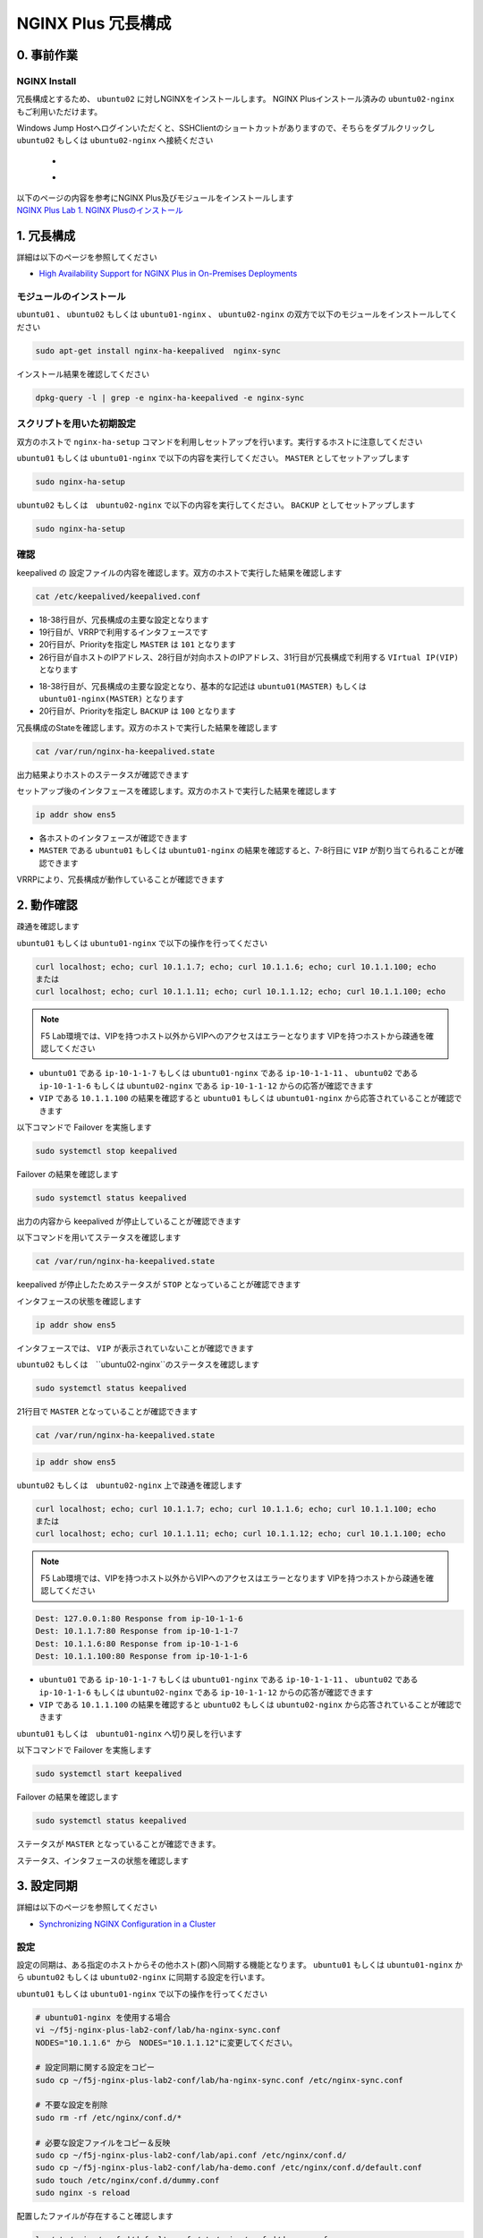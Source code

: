NGINX Plus 冗長構成
####

0. 事前作業
====

NGINX Install
----

冗長構成とするため、 ``ubuntu02`` に対しNGINXをインストールします。 NGINX Plusインストール済みの ``ubuntu02-nginx`` もご利用いただけます。

Windows Jump Hostへログインいただくと、SSHClientのショートカットがありますので、そちらをダブルクリックし
``ubuntu02`` もしくは ``ubuntu02-nginx`` へ接続ください

   - .. image:: ../module01/media/putty_icon.jpg
      :width: 50

   - .. image:: ../module01/media/putty_menu.jpg
      :width: 200

| 以下のページの内容を参考にNGINX Plus及びモジュールをインストールします
| `NGINX Plus Lab 1. NGINX Plusのインストール <https://f5j-nginx-plus-lab1.readthedocs.io/en/latest/class1/module2/module2.html#nginx-plus-15min>`__

1. 冗長構成
====

.. image:: ./media/nginx-ha-slide.jpg
   :width: 500

詳細は以下のページを参照してください

- `High Availability Support for NGINX Plus in On-Premises Deployments <https://docs.nginx.com/nginx/admin-guide/high-availability/ha-keepalived/>`__

モジュールのインストール
----

``ubuntu01`` 、 ``ubuntu02`` もしくは ``ubuntu01-nginx`` 、 ``ubuntu02-nginx`` の双方で以下のモジュールをインストールしてください

.. code-block:: cmdin

  sudo apt-get install nginx-ha-keepalived  nginx-sync

インストール結果を確認してください

.. code-block:: cmdin

  dpkg-query -l | grep -e nginx-ha-keepalived -e nginx-sync

.. code-block:: bash
  :caption: 実行結果サンプル
  :linenos:

  ii  nginx-ha-keepalived                2.2.7-4~focal                         amd64        Tools for creating and managing NGINX Plus HA cluster
  ii  nginx-sync                         1.1                                   all          nginx configs synchronization script

スクリプトを用いた初期設定
----

双方のホストで ``nginx-ha-setup`` コマンドを利用しセットアップを行います。実行するホストに注意してください

``ubuntu01`` もしくは ``ubuntu01-nginx`` で以下の内容を実行してください。 ``MASTER`` としてセットアップします

.. code-block:: cmdin

  sudo nginx-ha-setup

.. code-block:: bash
  :caption: 実行結果サンプル
  :linenos:
  :emphasize-lines: 16,24,28,30,33,41,43,53,61

  Thank you for using NGINX Plus!
  
  This script is intended for use with RHEL/CentOS/SLES/Debian/Ubuntu-based systems.
  It will configure highly available NGINX Plus environment in Active/Passive pair.
  
  NOTE: you will need the following in order to continue:
   - 2 running systems (nodes) with static IP addresses
   - one free IP address to use as Cluster IP endpoint
  
  It is strongly recommended to run this script simultaneously on both nodes,
  e.g. use two terminal windows and switch between them step by step.
  
  It is recommended to run this script under screen(1) in order to allow
  installation process to continue in case of unexpected session disconnect.
  
  Press <Enter> to continue...  << ENTER を入力
  
  Step 1: configuring internal management IP addresses.
  
  In order to communicate with each other, both nodes must have at least one IP address.
  
  The guessed primary IP of this node is: 10.1.1.7/24  
  
  Do you want to use this address for internal cluster communication? (y/n)  << y を入力
  IP address of this host is set to: 10.1.1.7/24
  Primary network interface: ens5
  
  Now please enter IP address of a second node: 10.1.1.6  << 10.1.1.6もしくは10.1.1.12(対向のNGINX) を入力
  You entered: 10.1.1.6
  Is it correct? (y/n)  << y を入力
  IP address of the second node is set to: 10.1.1.6
  
  Press <Enter> to continue...  << ENTER を入力
  
  Step 2: creating keepalived configuration
  
  Now you have to choose cluster IP address.
  This address will be used as en entry point to all your cluster resources.
  The chosen address must not be one already associated with a physical node.
  
  Enter cluster IP address: 10.1.1.100  << 10.1.1.100(HA IP) を入力
  You entered: 10.1.1.100
  Is it correct? (y/n) << y を入力
  
  You must choose which node should have the MASTER role in this cluster.
  
  Please choose what the current node role is:
  1) MASTER
  2) BACKUP
  
  (on the second node you should choose the opposite variant)
  
  Press 1 or 2.  << 1(MASTER) を入力
  This is the MASTER node.
  
  Step 3: starting keepalived
  
  Starting keepalived...
  keepalived has been successfully started.
  
  Press <Enter> to continue... << ENTER を入力
  
  Step 4: configuring cluster
  
  Enabling keepalived and nginx at boot time...
  Initial configuration complete!
  
  keepalived logs are written to syslog and located here:
  /var/log/syslog
  
  Further configuration may be required according to your needs
  and environment.
  Main configuration file for keepalived can be found at:
   /etc/keepalived/keepalived.conf
  
  To control keepalived, use 'service keepalived' command:
   service keepalived status
  
  keepalived documentation can be found at:
  http://www.keepalived.org/
  
  NGINX-HA-keepalived documentation can be found at:
  /usr/share/doc/nginx-ha-keepalived/README
  
  Thank you for using NGINX Plus!

``ubuntu02`` もしくは　``ubuntu02-nginx`` で以下の内容を実行してください。 ``BACKUP`` としてセットアップします

.. code-block:: cmdin

  sudo nginx-ha-setup

.. code-block:: bash
  :caption: 実行結果サンプル
  :linenos:
  :emphasize-lines: 16,24,28,30,33,41,43,53,61

  Thank you for using NGINX Plus!
  
  This script is intended for use with RHEL/CentOS/SLES/Debian/Ubuntu-based systems.
  It will configure highly available NGINX Plus environment in Active/Passive pair.
  
  NOTE: you will need the following in order to continue:
   - 2 running systems (nodes) with static IP addresses
   - one free IP address to use as Cluster IP endpoint
  
  It is strongly recommended to run this script simultaneously on both nodes,
  e.g. use two terminal windows and switch between them step by step.
  
  It is recommended to run this script under screen(1) in order to allow
  installation process to continue in case of unexpected session disconnect.
  
  Press <Enter> to continue...  << ENTER を入力
  
  Step 1: configuring internal management IP addresses.
  
  In order to communicate with each other, both nodes must have at least one IP address.
  
  The guessed primary IP of this node is: 10.1.1.6/24
  
  Do you want to use this address for internal cluster communication? (y/n)  << y を入力
  IP address of this host is set to: 10.1.1.6/24
  Primary network interface: ens5
  
  Now please enter IP address of a second node: 10.1.1.7  << 10.1.1.7もしくは10.1.1.11(対向のNGINX) を入力
  You entered: 10.1.1.7
  Is it correct? (y/n)  << y を入力
  IP address of the second node is set to: 10.1.1.7
  
  Press <Enter> to continue...  << ENTER を入力
  
  Step 2: creating keepalived configuration
  
  Now you have to choose cluster IP address.
  This address will be used as en entry point to all your cluster resources.
  The chosen address must not be one already associated with a physical node.
  
  Enter cluster IP address: 10.1.1.100  << 10.1.1.100(HA IP) を入力
  You entered: 10.1.1.100
  Is it correct? (y/n) << y を入力
  
  You must choose which node should have the MASTER role in this cluster.
  
  Please choose what the current node role is:
  1) MASTER
  2) BACKUP
  
  (on the second node you should choose the opposite variant)
  
  Press 1 or 2.  << 2(BACKUP) を入力
  This is the BACKUP node.
  
  Step 3: starting keepalived
  
  Starting keepalived...
  keepalived has been successfully started.
  
  Press <Enter> to continue... << ENTER を入力
  
  Step 4: configuring cluster
  
  Enabling keepalived and nginx at boot time...
  Initial configuration complete!
  
  keepalived logs are written to syslog and located here:
  /var/log/syslog
  
  Further configuration may be required according to your needs
  and environment.
  Main configuration file for keepalived can be found at:
   /etc/keepalived/keepalived.conf
  
  To control keepalived, use 'service keepalived' command:
   service keepalived status
  
  keepalived documentation can be found at:
  http://www.keepalived.org/
  
  NGINX-HA-keepalived documentation can be found at:
  /usr/share/doc/nginx-ha-keepalived/README
  
  Thank you for using NGINX Plus!

確認
----

keepalived の 設定ファイルの内容を確認します。双方のホストで実行した結果を確認します

.. code-block:: cmdin

  cat /etc/keepalived/keepalived.conf

.. code-block:: bash
  :caption: 実行結果サンプル
  :linenos:
  :emphasize-lines: 19,20,26,28,31

  ## ubuntu01 もしくは ubuntu01-nginx の出力結果
  global_defs {
          vrrp_version 3
  }
  
  vrrp_script chk_manual_failover {
          script "/usr/lib/keepalived/nginx-ha-manual-failover"
          interval 10
          weight 50
  }
  
  vrrp_script chk_nginx_service {
          script "/usr/lib/keepalived/nginx-ha-check"
          interval 3
          weight 50
  }
  
  vrrp_instance VI_1 {
          interface ens5
          priority 101
          virtual_router_id 51
          advert_int 1
          accept
          garp_master_refresh 5
          garp_master_refresh_repeat 1
          unicast_src_ip 10.1.1.7/24
          unicast_peer {
                  10.1.1.6
          }
          virtual_ipaddress {
                  10.1.1.100
          }
          track_script {
                  chk_nginx_service
                  chk_manual_failover
          }
          notify "/usr/lib/keepalived/nginx-ha-notify"
  }

- 18-38行目が、冗長構成の主要な設定となります
- 19行目が、VRRPで利用するインタフェースです
- 20行目が、Priorityを指定し ``MASTER`` は ``101`` となります
- 26行目が自ホストのIPアドレス、28行目が対向ホストのIPアドレス、31行目が冗長構成で利用する ``VIrtual IP(VIP)`` となります

.. code-block:: bash
  :caption: 実行結果サンプル
  :linenos:
  :emphasize-lines: 19,20,26,28,31

  ## ubuntu02 もしくは　ubuntu02-nginx の出力結果
  global_defs {
          vrrp_version 3
  }
  
  vrrp_script chk_manual_failover {
          script "/usr/lib/keepalived/nginx-ha-manual-failover"
          interval 10
          weight 50
  }
  
  vrrp_script chk_nginx_service {
          script "/usr/lib/keepalived/nginx-ha-check"
          interval 3
          weight 50
  }
  
  vrrp_instance VI_1 {
          interface ens5
          priority 100
          virtual_router_id 51
          advert_int 1
          accept
          garp_master_refresh 5
          garp_master_refresh_repeat 1
          unicast_src_ip 10.1.1.6/24
          unicast_peer {
                  10.1.1.7
          }
          virtual_ipaddress {
                  10.1.1.100
          }
          track_script {
                  chk_nginx_service
                  chk_manual_failover
          }
          notify "/usr/lib/keepalived/nginx-ha-notify"
  }

- 18-38行目が、冗長構成の主要な設定となり、基本的な記述は ``ubuntu01(MASTER)`` もしくは ``ubuntu01-nginx(MASTER)`` となります
- 20行目が、Priorityを指定し ``BACKUP`` は ``100`` となります


冗長構成のStateを確認します。双方のホストで実行した結果を確認します

.. code-block:: cmdin

  cat /var/run/nginx-ha-keepalived.state

.. code-block:: bash
  :caption: 実行結果サンプル
  :linenos:

  ## ubuntu01 もしくは ubuntu01-nginx の出力結果
  STATE=MASTER

  ## ubuntu02  もしくは ubuntu02-nginx の出力結果
  STATE=BACKUP

出力結果よりホストのステータスが確認できます

セットアップ後のインタフェースを確認します。双方のホストで実行した結果を確認します

.. code-block:: cmdin

  ip addr show ens5

.. code-block:: bash
  :caption: 実行結果サンプル
  :linenos:
  :emphasize-lines: 7-8

  ## ubuntu01 もしくは ubuntu01-nginx の出力結果
  2: ens5: <BROADCAST,MULTICAST,UP,LOWER_UP> mtu 9001 qdisc mq state UP group default qlen 1000
      link/ether 06:b4:8c:4d:47:0d brd ff:ff:ff:ff:ff:ff
      altname enp0s5
      inet 10.1.1.7/24 brd 10.1.1.255 scope global dynamic ens5
         valid_lft 2830sec preferred_lft 2830sec
      inet 10.1.1.100/32 scope global ens5
         valid_lft forever preferred_lft forever
      inet6 fe80::4b4:8cff:fe4d:470d/64 scope link
         valid_lft forever preferred_lft forever
  
  ## ubuntu02 もしくは ubuntu02-nginx の出力結果
  2: ens5: <BROADCAST,MULTICAST,UP,LOWER_UP> mtu 9001 qdisc mq state UP group default qlen 1000
      link/ether 06:f7:7d:74:47:55 brd ff:ff:ff:ff:ff:ff
      inet 10.1.1.6/24 brd 10.1.1.255 scope global dynamic ens5
         valid_lft 2750sec preferred_lft 2750sec
      inet6 fe80::4f7:7dff:fe74:4755/64 scope link
         valid_lft forever preferred_lft forever

- 各ホストのインタフェースが確認できます
- ``MASTER`` である ``ubuntu01`` もしくは ``ubuntu01-nginx`` の結果を確認すると、7-8行目に ``VIP`` が割り当てられることが確認できます

VRRPにより、冗長構成が動作していることが確認できます


2. 動作確認
====

疎通を確認します

``ubuntu01`` もしくは ``ubuntu01-nginx`` で以下の操作を行ってください

.. code-block:: cmdin

  curl localhost; echo; curl 10.1.1.7; echo; curl 10.1.1.6; echo; curl 10.1.1.100; echo
  または
  curl localhost; echo; curl 10.1.1.11; echo; curl 10.1.1.12; echo; curl 10.1.1.100; echo

.. NOTE::
  F5 Lab環境では、VIPを持つホスト以外からVIPへのアクセスはエラーとなります
  VIPを持つホストから疎通を確認してください

.. code-block:: bash
  :caption: 実行結果サンプル
  :linenos:

  Dest: 127.0.0.1:80 Response from ip-10-1-1-7
  Dest: 10.1.1.7:80 Response from ip-10-1-1-7
  Dest: 10.1.1.6:80 Response from ip-10-1-1-6
  Dest: 10.1.1.100:80 Response from ip-10-1-1-7

- ``ubuntu01`` である ``ip-10-1-1-7`` もしくは ``ubuntu01-nginx`` である ``ip-10-1-1-11`` 、 ``ubuntu02`` である ``ip-10-1-1-6`` もしくは ``ubuntu02-nginx`` である ``ip-10-1-1-12`` からの応答が確認できます
- ``VIP`` である ``10.1.1.100`` の結果を確認すると ``ubuntu01`` もしくは  ``ubuntu01-nginx`` から応答されていることが確認できます

以下コマンドで Failover を実施します

.. code-block:: cmdin

  sudo systemctl stop keepalived

Failover の結果を確認します

.. code-block:: cmdin

  sudo systemctl status keepalived

.. code-block:: bash
  :caption: 実行結果サンプル
  :linenos:
  :emphasize-lines: 3,9-13

  ● keepalived.service - LVS and VRRP High Availability Monitor
       Loaded: loaded (/lib/systemd/system/keepalived.service; enabled; vendor preset: enabled)
       Active: inactive (dead) since Wed 2022-09-28 20:14:05 JST; 20s ago
     Main PID: 2588 (code=exited, status=0/SUCCESS)
  
  Sep 28 19:09:06 ip-10-1-1-7 Keepalived_vrrp[2589]: (VI_1) received lower priority (200) advert from 10.1.1.6 - discarding
  Sep 28 19:09:07 ip-10-1-1-7 Keepalived_vrrp[2589]: (VI_1) received lower priority (200) advert from 10.1.1.6 - discarding
  Sep 28 19:09:07 ip-10-1-1-7 Keepalived_vrrp[2589]: (VI_1) Entering MASTER STATE
  Sep 28 20:14:04 ip-10-1-1-7 systemd[1]: Stopping LVS and VRRP High Availability Monitor...
  Sep 28 20:14:04 ip-10-1-1-7 Keepalived[2588]: Stopping
  Sep 28 20:14:04 ip-10-1-1-7 nginx-ha-keepalived[33420]: Transition to state 'STOP' on VRRP instance 'VI_1'.
  Sep 28 20:14:05 ip-10-1-1-7 Keepalived_vrrp[2589]: Stopped
  Sep 28 20:14:05 ip-10-1-1-7 Keepalived[2588]: Stopped Keepalived v2.2.7 (01/16,2022)
  Sep 28 20:14:05 ip-10-1-1-7 systemd[1]: keepalived.service: Succeeded.
  Sep 28 20:14:05 ip-10-1-1-7 systemd[1]: Stopped LVS and VRRP High Availability Monitor.

出力の内容から keepalived が停止していることが確認できます

以下コマンドを用いてステータスを確認します

.. code-block:: cmdin

  cat /var/run/nginx-ha-keepalived.state

.. code-block:: bash
  :caption: 実行結果サンプル
  :linenos:

  STATE=STOP

keepalived が停止したためステータスが ``STOP`` となっていることが確認できます

インタフェースの状態を確認します

.. code-block:: cmdin

  ip addr show ens5

.. code-block:: bash
  :caption: 実行結果サンプル
  :linenos:

  2: ens5: <BROADCAST,MULTICAST,UP,LOWER_UP> mtu 9001 qdisc mq state UP group default qlen 1000
      link/ether 06:b4:8c:4d:47:0d brd ff:ff:ff:ff:ff:ff
      altname enp0s5
      inet 10.1.1.7/24 brd 10.1.1.255 scope global dynamic ens5
         valid_lft 2491sec preferred_lft 2491sec
      inet6 fe80::4b4:8cff:fe4d:470d/64 scope link
         valid_lft forever preferred_lft forever

インタフェースでは、 ``VIP`` が表示されていないことが確認できます

``ubuntu02`` もしくは　``ubuntu02-nginx``のステータスを確認します

.. code-block:: cmdin

  sudo systemctl status keepalived

.. code-block:: bash
  :caption: 実行結果サンプル
  :linenos:
  :emphasize-lines: 3,21

  ● keepalived.service - LVS and VRRP High Availability Monitor
       Loaded: loaded (/lib/systemd/system/keepalived.service; enabled; vendor preset: enabled)
       Active: active (running) since Wed 2022-09-28 19:06:28 JST; 1h 8min ago
      Process: 15162 ExecStart=/usr/sbin/keepalived $KEEPALIVED_OPTIONS (code=exited, status=0/SUCCESS)
     Main PID: 15170 (keepalived)
        Tasks: 2 (limit: 2333)
       Memory: 1.6M
       CGroup: /system.slice/keepalived.service
               ├─15170 /usr/sbin/keepalived
               └─15172 /usr/sbin/keepalived
  
  Sep 28 19:06:28 ip-10-1-1-6 Keepalived_vrrp[15172]: (VI_1) Changing effective priority from 150 to 200
  Sep 28 19:06:29 ip-10-1-1-6 Keepalived_vrrp[15172]: (VI_1) received lower priority (151) advert from 10.1.1.7 - discarding
  Sep 28 19:06:30 ip-10-1-1-6 Keepalived_vrrp[15172]: (VI_1) received lower priority (151) advert from 10.1.1.7 - discarding
  Sep 28 19:06:31 ip-10-1-1-6 Keepalived_vrrp[15172]: (VI_1) received lower priority (151) advert from 10.1.1.7 - discarding
  Sep 28 19:06:32 ip-10-1-1-6 Keepalived_vrrp[15172]: (VI_1) Entering MASTER STATE
  Sep 28 19:06:32 ip-10-1-1-6 nginx-ha-keepalived[15194]: Transition to state 'MASTER' on VRRP instance 'VI_1'.
  Sep 28 19:09:07 ip-10-1-1-6 Keepalived_vrrp[15172]: (VI_1) Master received advert from 10.1.1.7 with higher priority 201, ours 200
  Sep 28 19:09:07 ip-10-1-1-6 Keepalived_vrrp[15172]: (VI_1) Entering BACKUP STATE
  Sep 28 19:09:07 ip-10-1-1-6 nginx-ha-keepalived[15482]: Transition to state 'BACKUP' on VRRP instance 'VI_1'.
  Sep 28 20:14:04 ip-10-1-1-6 Keepalived_vrrp[15172]: (VI_1) Entering MASTER STATE

21行目で ``MASTER`` となっていることが確認できます

.. code-block:: cmdin

  cat /var/run/nginx-ha-keepalived.state

.. code-block:: bash
  :caption: 実行結果サンプル
  :linenos:
 
  STATE=MASTER

.. code-block:: cmdin

  ip addr show ens5

.. code-block:: bash
  :caption: 実行結果サンプル
  :linenos:

  2: ens5: <BROADCAST,MULTICAST,UP,LOWER_UP> mtu 9001 qdisc mq state UP group default qlen 1000
      link/ether 06:f7:7d:74:47:55 brd ff:ff:ff:ff:ff:ff
      inet 10.1.1.6/24 brd 10.1.1.255 scope global dynamic ens5
         valid_lft 2442sec preferred_lft 2442sec
      inet 10.1.1.100/32 scope global ens5
         valid_lft forever preferred_lft forever
      inet6 fe80::4f7:7dff:fe74:4755/64 scope link
         valid_lft forever preferred_lft forever


``ubuntu02`` もしくは　``ubuntu02-nginx`` 上で疎通を確認します

.. code-block:: cmdin

  curl localhost; echo; curl 10.1.1.7; echo; curl 10.1.1.6; echo; curl 10.1.1.100; echo
  または
  curl localhost; echo; curl 10.1.1.11; echo; curl 10.1.1.12; echo; curl 10.1.1.100; echo

.. NOTE::
  F5 Lab環境では、VIPを持つホスト以外からVIPへのアクセスはエラーとなります
  VIPを持つホストから疎通を確認してください

.. code-block:: cmdin

  Dest: 127.0.0.1:80 Response from ip-10-1-1-6
  Dest: 10.1.1.7:80 Response from ip-10-1-1-7
  Dest: 10.1.1.6:80 Response from ip-10-1-1-6
  Dest: 10.1.1.100:80 Response from ip-10-1-1-6

- ``ubuntu01`` である ``ip-10-1-1-7`` もしくは ``ubuntu01-nginx`` である ``ip-10-1-1-11`` 、 ``ubuntu02`` である ``ip-10-1-1-6`` もしくは ``ubuntu02-nginx`` である ``ip-10-1-1-12`` からの応答が確認できます
- ``VIP`` である ``10.1.1.100`` の結果を確認すると ``ubuntu02`` もしくは ``ubuntu02-nginx`` から応答されていることが確認できます

``ubuntu01`` もしくは　``ubuntu01-nginx`` へ切り戻しを行います

以下コマンドで Failover を実施します

.. code-block:: cmdin

  sudo systemctl start keepalived

Failover の結果を確認します

.. code-block:: cmdin

  sudo systemctl status keepalived

.. code-block:: bash
  :caption: 実行結果サンプル
  :linenos:
  :emphasize-lines: 3,23

  ● keepalived.service - LVS and VRRP High Availability Monitor
       Loaded: loaded (/lib/systemd/system/keepalived.service; enabled; vendor preset: enabled)
       Active: active (running) since Wed 2022-09-28 20:36:35 JST; 4s ago
      Process: 33640 ExecStart=/usr/sbin/keepalived $KEEPALIVED_OPTIONS (code=exited, status=0/SUCCESS)
     Main PID: 33641 (keepalived)
        Tasks: 7 (limit: 2327)
       Memory: 2.3M
       CGroup: /system.slice/keepalived.service
               ├─33641 /usr/sbin/keepalived
               ├─33642 /usr/sbin/keepalived
               ├─33656 /bin/sh /usr/lib/keepalived/nginx-ha-notify INSTANCE VI_1 MASTER 201
               └─33658 systemctl start nginx.service
  
  Sep 28 20:36:35 ip-10-1-1-7 Keepalived[33641]: Startup complete
  Sep 28 20:36:35 ip-10-1-1-7 Keepalived_vrrp[33642]: VRRP_Script(chk_manual_failover) succeeded
  Sep 28 20:36:35 ip-10-1-1-7 Keepalived_vrrp[33642]: (VI_1) Changing effective priority from 101 to 151
  Sep 28 20:36:35 ip-10-1-1-7 nginx-ha-keepalived[33646]: Transition to state 'BACKUP' on VRRP instance 'VI_1'.
  Sep 28 20:36:35 ip-10-1-1-7 Keepalived_vrrp[33642]: VRRP_Script(chk_nginx_service) succeeded
  Sep 28 20:36:35 ip-10-1-1-7 Keepalived_vrrp[33642]: (VI_1) Changing effective priority from 151 to 201
  Sep 28 20:36:36 ip-10-1-1-7 Keepalived_vrrp[33642]: (VI_1) received lower priority (200) advert from 10.1.1.6 - discarding
  Sep 28 20:36:37 ip-10-1-1-7 Keepalived_vrrp[33642]: (VI_1) received lower priority (200) advert from 10.1.1.6 - discarding
  Sep 28 20:36:38 ip-10-1-1-7 Keepalived_vrrp[33642]: (VI_1) received lower priority (200) advert from 10.1.1.6 - discarding
  Sep 28 20:36:39 ip-10-1-1-7 Keepalived_vrrp[33642]: (VI_1) Entering MASTER STATE

ステータスが ``MASTER`` となっていることが確認できます。

ステータス、インタフェースの状態を確認します

.. code-block:: bash
  :caption: ステータス確認結果サンプル
  :linenos:

  $ cat /var/run/nginx-ha-keepalived.state
  STATE=MASTER
  
  $ ip addr show ens5
  2: ens5: <BROADCAST,MULTICAST,UP,LOWER_UP> mtu 9001 qdisc mq state UP group default qlen 1000
      link/ether 0a:2d:6d:00:fb:c5 brd ff:ff:ff:ff:ff:ff
      altname enp0s5
      inet 10.1.1.7/24 brd 10.1.1.255 scope global dynamic ens5
         valid_lft 3438sec preferred_lft 3438sec
      inet 10.1.1.100/32 scope global ens5
         valid_lft forever preferred_lft forever
      inet6 fe80::82d:6dff:fe00:fbc5/64 scope link
         valid_lft forever preferred_lft forever

3. 設定同期
====

.. image:: ./media/nginx-ha-configsync-slide.jpg
   :width: 500

詳細は以下のページを参照してください

- `Synchronizing NGINX Configuration in a Cluster <https://docs.nginx.com/nginx/admin-guide/high-availability/configuration-sharing/>`__

設定
----

設定の同期は、ある指定のホストからその他ホスト(郡)へ同期する機能となります。
``ubuntu01`` もしくは ``ubuntu01-nginx`` から ``ubuntu02`` もしくは ``ubuntu02-nginx`` に同期する設定を行います。

``ubuntu01`` もしくは ``ubuntu01-nginx`` で以下の操作を行ってください

.. code-block:: cmdin

  # ubuntu01-nginx を使用する場合
  vi ~/f5j-nginx-plus-lab2-conf/lab/ha-nginx-sync.conf
  NODES="10.1.1.6" から　NODES="10.1.1.12"に変更してください。

  # 設定同期に関する設定をコピー
  sudo cp ~/f5j-nginx-plus-lab2-conf/lab/ha-nginx-sync.conf /etc/nginx-sync.conf

  # 不要な設定を削除
  sudo rm -rf /etc/nginx/conf.d/*

  # 必要な設定ファイルをコピー＆反映
  sudo cp ~/f5j-nginx-plus-lab2-conf/lab/api.conf /etc/nginx/conf.d/
  sudo cp ~/f5j-nginx-plus-lab2-conf/lab/ha-demo.conf /etc/nginx/conf.d/default.conf
  sudo touch /etc/nginx/conf.d/dummy.conf
  sudo nginx -s reload

配置したファイルが存在すること確認します

.. code-block:: cmdin

  ls /etc/nginx/conf.d/default.conf /etc/nginx/conf.d/dummy.conf

.. code-block:: bash
  :caption: 実行結果サンプル
  :linenos:

  /etc/nginx/conf.d/default.conf  /etc/nginx/conf.d/dummy.conf

以下コマンドを実行し、設定ファイルを同期します

.. code-block:: cmdin

  nginx-sync.sh

.. NOTE::
  SSH証明書認証を行っている場合、 ``~/.ssh/id_rsa`` というファイル名で鍵を配置する必要があります

  以下URLを参考に設定ください

  `Configuring root SSH Access to the Peers <https://docs.nginx.com/nginx/admin-guide/high-availability/configuration-sharing/#configuring-root-ssh-access-to-the-peers>`__

.. code-block:: bash
  :caption: 実行結果サンプル
  :linenos:

   * Synchronization started at Wed Sep 28 10:53:40 UTC 2022
  
   * Checking prerequisites
  
   * Testing local nginx configuration file
  
  nginx: the configuration file /etc/nginx/nginx.conf syntax is ok
  nginx: configuration file /etc/nginx/nginx.conf test is successful
  Connection to 10.1.1.6 closed.
  Connection to 10.1.1.6 closed.
  Connection to 10.1.1.6 closed.
   * Backing up configuration on ubuntu@10.1.1.6
  
  Connection to 10.1.1.6 closed.
  Connection to 10.1.1.6 closed.
  Connection to 10.1.1.6 closed.
  Connection to 10.1.1.6 closed.
  Connection to 10.1.1.6 closed.
   * Updating configuration on ubuntu@10.1.1.6
  
  Connection to 10.1.1.6 closed.
  Connection to 10.1.1.6 closed.
   * Testing nginx config on ubuntu@10.1.1.6
  
  nginx: the configuration file /etc/nginx/nginx.conf syntax is ok
  nginx: configuration file /etc/nginx/nginx.conf test is successful
  Connection to 10.1.1.6 closed.
  Connection to 10.1.1.6 closed.
  Connection to 10.1.1.6 closed.
  
   * Synchronization ended at Wed Sep 28 10:53:52 UTC 2022

正しくファイルが同期されているか確認します。

``ubuntu02`` もしくは ``ubuntu02-nginx`` で以下の操作を行ってください

.. code-block:: cmdin

  ls /etc/nginx/conf.d/default.conf /etc/nginx/conf.d/dummy.conf

.. code-block:: bash
  :caption: 実行結果サンプル
  :linenos:

  ls: cannot access '/etc/nginx/conf.d/dummy.conf': No such file or directory
  /etc/nginx/conf.d/default.conf

``default.conf`` は正しくファイルが存在しますが、 ``dummy.conf`` は同期の対象外のため ``ubuntu02`` もしくは ``ubuntu02-nginx`` には存在しないことがわかります

4. その他冗長構成
====

その他冗長構成に関する要件については以下の記事を参照してください

- `Dual-Stack Configuration of IPv4 and IPv6 <https://docs.nginx.com/nginx/admin-guide/high-availability/ha-keepalived/#dual-stack-configuration-of-ipv4-and-ipv6>`__
- `Active-Active High Availability <https://docs.nginx.com/nginx/admin-guide/high-availability/ha-keepalived-nodes/>`__


